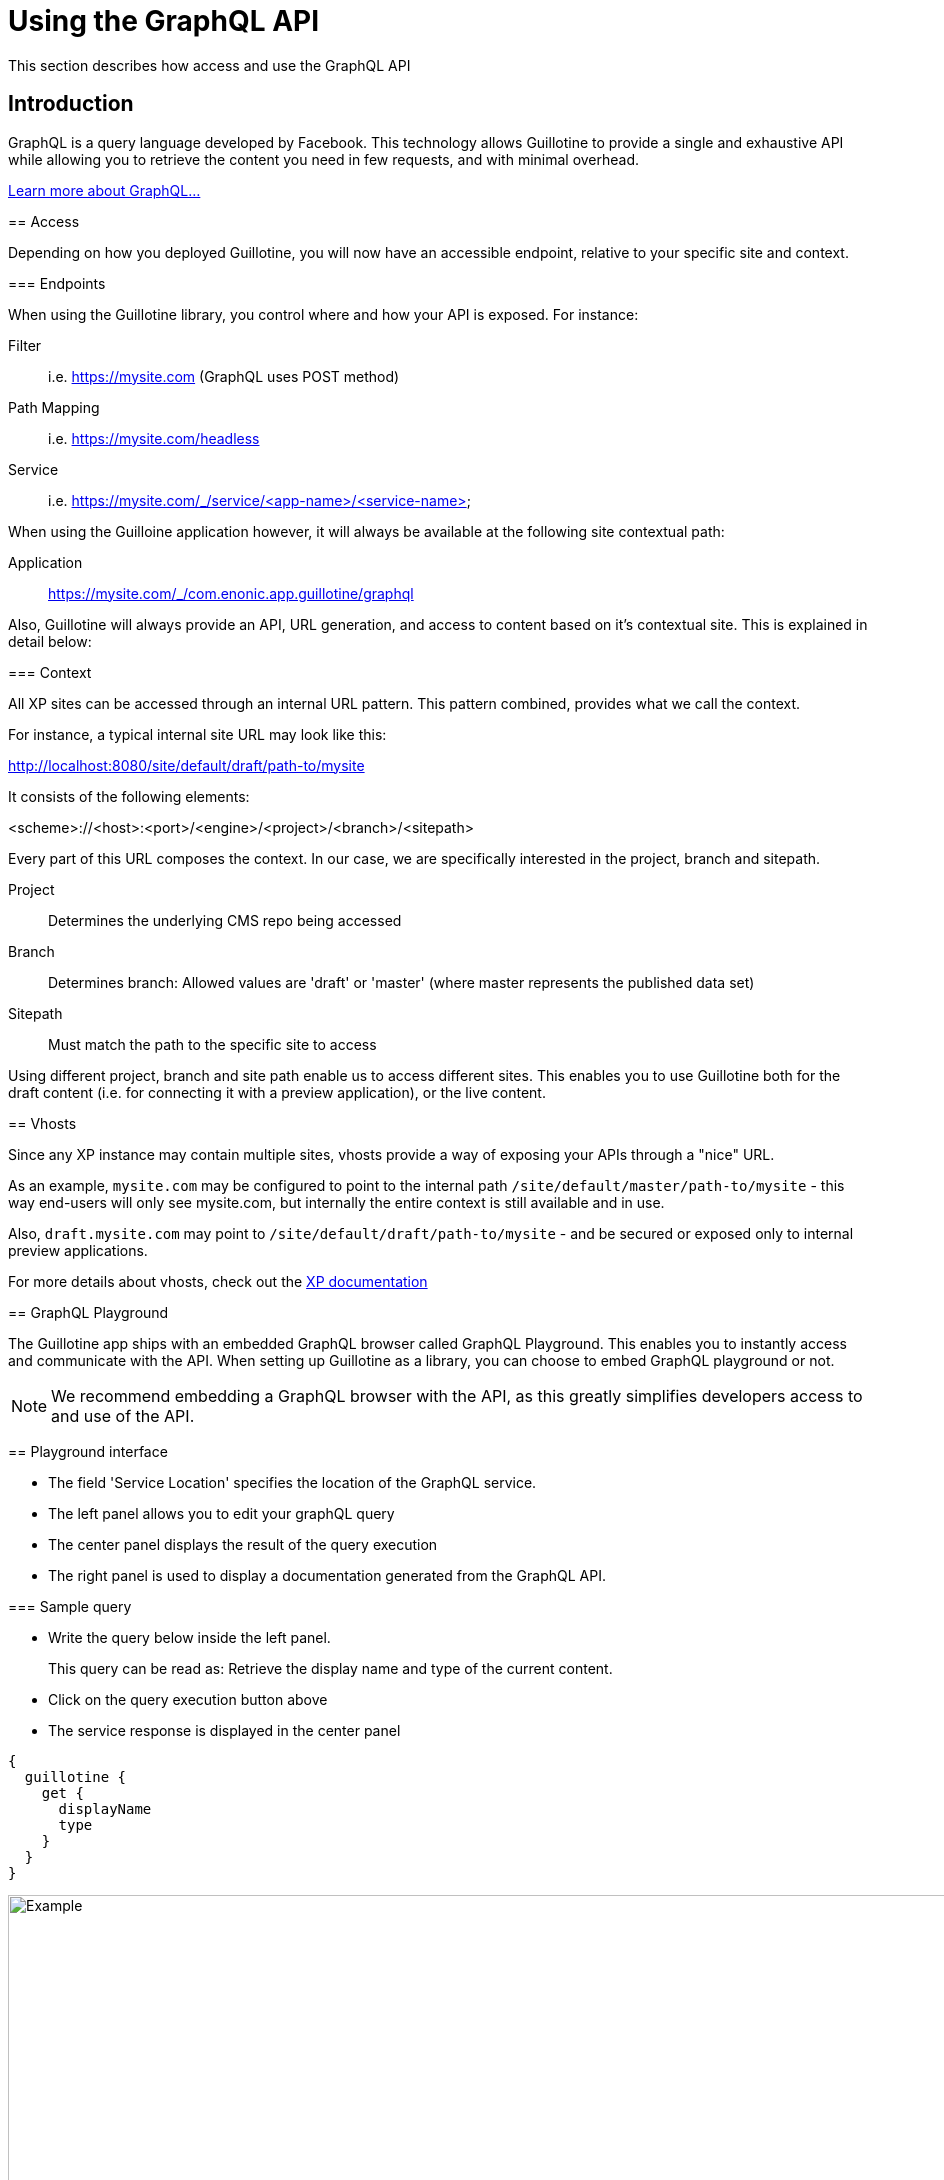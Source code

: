 = Using the GraphQL API

This section describes how access and use the GraphQL API

== Introduction

GraphQL is a query language developed by Facebook. 
This technology allows Guillotine to provide a single and exhaustive API while allowing you to retrieve the content you need in few requests, and with minimal overhead.

http://graphql.org/learn[Learn more about GraphQL...]
====

== Access

Depending on how you deployed Guillotine, you will now have an accessible endpoint, relative to your specific site and context.

=== Endpoints

When using the Guillotine library, you control where and how your API is exposed. For instance:

Filter:: i.e. https://mysite.com (GraphQL uses POST method)
Path Mapping:: i.e. https://mysite.com/headless
Service:: i.e. https://mysite.com/_/service/<app-name>/<service-name>

When using the Guilloine application however, it will always be available at the following site contextual path:

Application:: https://mysite.com/_/com.enonic.app.guillotine/graphql

Also, Guillotine will always provide an API, URL generation, and access to content based on it's contextual site. This is explained in detail below:

=== Context

All XP sites can be accessed through an internal URL pattern.
This pattern combined, provides what we call the context.

For instance, a typical internal site URL may look like this:

http://localhost:8080/site/default/draft/path-to/mysite

It consists of the following elements:

<scheme>://<host>:<port>/<engine>/<project>/<branch>/<sitepath>

Every part of this URL composes the context. In our case, we are specifically interested in the project, branch and sitepath.

Project:: Determines the underlying CMS repo being accessed
Branch:: Determines branch: Allowed values are 'draft' or 'master' (where master represents the published data set)
Sitepath:: Must match the path to the specific site to access

Using different project, branch and site path enable us to access different sites. This enables you to use Guillotine both for the draft content (i.e. for connecting it with a preview application), or the live content.

== Vhosts

Since any XP instance may contain multiple sites, vhosts provide a way of exposing your APIs through a "nice" URL.

As an example, `mysite.com` may be configured to point to the internal path `/site/default/master/path-to/mysite` - this way end-users will only see mysite.com, but internally the entire context is still available and in use.

Also, `draft.mysite.com` may point to `/site/default/draft/path-to/mysite` - and be secured or exposed only to internal preview applications.

For more details about vhosts, check out the https://developer.enonic.com/docs/xp/stable/deployment/vhosts[XP documentation]


== GraphQL Playground

The Guillotine app ships with an embedded GraphQL browser called GraphQL Playground. This enables you to instantly access and communicate with the API. When setting up Guillotine as a library, you can choose to embed GraphQL playground or not.

NOTE: We recommend embedding a GraphQL browser with the API, as this greatly simplifies developers access to and use of the API.

== Playground interface

* The field 'Service Location' specifies the location of the GraphQL service.
* The left panel allows you to edit your graphQL query
* The center panel displays the result of the query execution
* The right panel is used to display a documentation generated from the GraphQL API.

=== Sample query

* Write the query below inside the left panel.
+
This query can be read as: Retrieve the display name and type of the current content.
* Click on the query execution button above
* The service response is displayed in the center panel

----
{
  guillotine {
    get {
      displayName
      type
    }
  }
}
----

image::images/graphiql-example.png[Example,1024,612]

== Sample subscription

Guillotine also enables you to use GraphQL subscription in order to listen to events from the server.

The subscriptions are implemented using Websockets, providing instant and high performance streaming of events over HTTP.


TODO Sample


== Accessing GraphQL with Javascript

To use your GraphQL service, your client will send all its requests to the same service. The service is expecting to receive a POST request with inside its body:

* A mandatory "query" String
* An optional "variables" Object

.Example: Generate the service URL from a controller
[source,javascript]
----
var portalLib = require('/lib/xp/portal');
var graphqlServiceUrl = portalLib.serviceUrl({
    service: 'graphql',
    application: 'com.enonic.app.guillotine' // <1>
});
----
<1> Remove this line if you are using the guillotine library

.Example: Fetch data from a javascript client
[source,javascript]
----
const query = `query($path:ID!){
    guillotine {
        get(key:$path) {
            displayName
            type
        }
    }
}`;

const variables = {
    'path': '/mysite/mycontentpath'
};

fetch('{{graphqlServiceUrl}}', {
    method: 'POST',
    body: JSON.stringify({
        query: query,
        variables: variables
    }),
    credentials: 'same-origin'
})
    .then(response => response.json())
    .then(console.log);
----

== Using the API

At the root of the default Guillotine schema is a type `Query` with a field `guillotine` of type `HeadlessCms`.
The `HeadlessCms` type gathers fields allowing to retrieve contents or related data.

=== Content

The type `Content` is an interface with multiple implementations generated from built-in content types but also from content types defined by your application.
All types implementing `Content` share the same fields at the exception of the field `data` defined for each implementation type.

=== Relations

Multiple relations are generated to allow to navigate between contents.
By default, each content has the following relations:

* parent: Link to the parent content 
* children: Link to the child contents
* site: Link to the nearest site content

Moreover, every ContentSelector, MediaUploader, AttachmentUploader or ImageSelector defined in your content type form will 
be converted to a link to the related content(s).

.Query example: Retrieve the display name of the current content and the display name of its direct children
----
{
  guillotine {
    get {
      displayName
      children {
        displayName
      }
    }
  }
}
----


.Query example: Retrieve the blog posts. For each post, return its display name and the display name of the related author
----
{
  guillotine {
    query(contentTypes:"com.enonic.app.myapp:post") {
      displayName
      ... on com_enonic_app_myapp_Post {
        data {          
          author {
            displayName
          }
        }
      }
    }
  }
}
----

=== Image

Enonic XP can edit images at runtime.
Guillotine uses this functionality by generating, on every image, a field "imageUrl" generating a URL pointing to the processed image.



.*Example: Scaled Image URL* - Retrieve the image contents and generate absolute URLs to these images cropped to 800x200px
----
{
  guillotine {
    query(contentTypes:"media:image") {
      displayName
      ... on media_Image {
        imageUrl(scale:"block(800,200)",type:absolute)
      }
    }
  }
}
----

=== HTML

HTML fields are generated with a parameter "processHtml" allowing to replace abstract internal links by generated URLs. 

.*Example: Process HTML* - Retrieve the Superhero blog posts. For each post, return its author display name, tags and processed content.
----
{
  guillotine {
    query(contentTypes:"com.enonic.app.myapp:post") {
      ... on com_enonic_app_myapp_Post {
        data {
          author {
            displayName
          }
          tags
          post(processHtml:{type:absolute})
        }
      }
    }
  }
}
----
